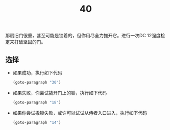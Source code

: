 #+TITLE: 40
那扇旧门很重，甚至可能是锁着的，但你用尽全力推开它。进行一次DC 12强度检定来打破坚固的门。

** 选择
- 如果成功，执行如下代码
  #+begin_src emacs-lisp :results none
    (goto-paragraph "30")
  #+end_src

- 如果失败，你尝试撬开门上的锁，执行如下代码
  #+begin_src emacs-lisp :results none
    (goto-paragraph "18")
  #+end_src

- 如果你尝试撬锁失败，或许可以试试从侍者入口进入，执行如下代码
  #+begin_src emacs-lisp :results none
    (goto-paragraph "14")
  #+end_src
